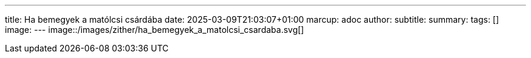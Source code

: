 ---
title: Ha bemegyek a matólcsi csárdába
date: 2025-03-09T21:03:07+01:00
marcup: adoc
author:
subtitle:
summary: 
tags: []
image:
---
image::/images/zither/ha_bemegyek_a_matolcsi_csardaba.svg[]
